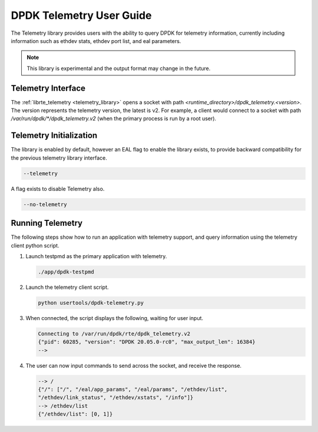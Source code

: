 ..  SPDX-License-Identifier: BSD-3-Clause
    Copyright(c) 2020 Intel Corporation.


DPDK Telemetry User Guide
==============================

The Telemetry library provides users with the ability to query DPDK for
telemetry information, currently including information such as ethdev stats,
ethdev port list, and eal parameters.

.. Note::

   This library is experimental and the output format may change in the future.


Telemetry Interface
-------------------

The :ref:`librte_telemetry <telemetry_library>` opens a socket with path
*<runtime_directory>/dpdk_telemetry.<version>*. The version represents the
telemetry version, the latest is v2. For example, a client would connect to a
socket with path  */var/run/dpdk/\*/dpdk_telemetry.v2* (when the primary process
is run by a root user).


Telemetry Initialization
------------------------

The library is enabled by default, however an EAL flag to enable the library
exists, to provide backward compatibility for the previous telemetry library
interface.

.. code-block:: console

    --telemetry

A flag exists to disable Telemetry also.

.. code-block:: console

    --no-telemetry


Running Telemetry
-----------------

The following steps show how to run an application with telemetry support,
and query information using the telemetry client python script.

#. Launch testpmd as the primary application with telemetry.

   .. code-block:: console

        ./app/dpdk-testpmd

#. Launch the telemetry client script.

   .. code-block:: console

        python usertools/dpdk-telemetry.py

#. When connected, the script displays the following, waiting for user input.

   .. code-block:: console

        Connecting to /var/run/dpdk/rte/dpdk_telemetry.v2
        {"pid": 60285, "version": "DPDK 20.05.0-rc0", "max_output_len": 16384}
        -->

#. The user can now input commands to send across the socket, and receive the
   response.

   .. code-block:: console

        --> /
        {"/": ["/", "/eal/app_params", "/eal/params", "/ethdev/list",
        "/ethdev/link_status", "/ethdev/xstats", "/info"]}
        --> /ethdev/list
        {"/ethdev/list": [0, 1]}
